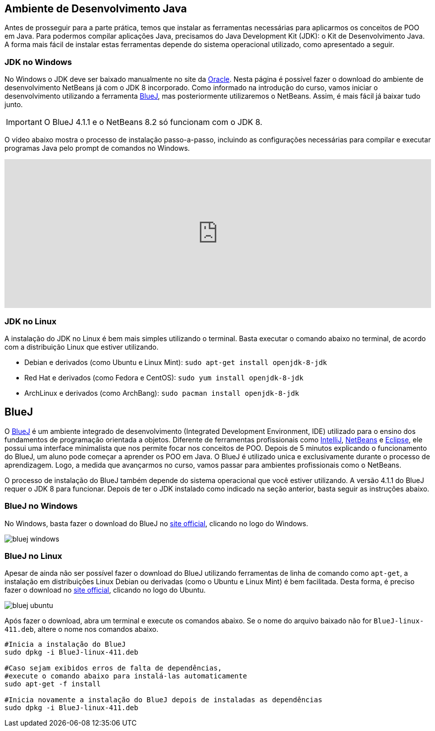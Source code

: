 :imagesdir: images

== Ambiente de Desenvolvimento Java

Antes de prosseguir para a parte prática, temos que instalar as ferramentas necessárias para aplicarmos os conceitos de POO em Java.
Para podermos compilar aplicações Java, precisamos do Java Development Kit (JDK): o Kit de Desenvolvimento Java.
A forma mais fácil de instalar estas ferramentas depende do sistema operacional utilizado, como apresentado a seguir.

=== JDK no Windows

No Windows o JDK deve ser baixado manualmente no site da http://oracle.com/technetwork/java/javase/downloads/[Oracle].
Nesta página é possível fazer o download do ambiente de desenvolvimento NetBeans já com o JDK 8 incorporado.
Como informado na introdução do curso, vamos iniciar o desenvolvimento utilizando a ferramenta https://www.bluej.org[BlueJ],
mas posteriormente utilizaremos o NetBeans. Assim, é mais fácil já baixar tudo junto.

IMPORTANT: O BlueJ 4.1.1 e o NetBeans 8.2 só funcionam com o JDK 8.

O vídeo abaixo mostra o processo de instalação passo-a-passo, incluindo as configurações necessárias para 
compilar e executar programas Java pelo prompt de comandos no Windows. 

video::CdzJcXYQxt8[youtube, width="100%", height="300vh"]

=== JDK no Linux

A instalação do JDK no Linux é bem mais simples utilizando o terminal. Basta executar o comando abaixo no terminal, de acordo com a distribuição Linux que estiver utilizando.

- Debian e derivados (como Ubuntu e Linux Mint): `sudo apt-get install openjdk-8-jdk`
- Red Hat e derivados (como Fedora e CentOS): `sudo yum install openjdk-8-jdk`
- ArchLinux e derivados (como ArchBang): `sudo pacman install openjdk-8-jdk`

== BlueJ

O https://www.bluej.org[BlueJ] é um ambiente integrado de desenvolvimento (Integrated Development Environment, IDE) utilizado para o ensino dos fundamentos de programação orientada a objetos. Diferente de ferramentas profissionais como https://www.jetbrains.com/idea[IntelliJ], http://netbeans.org[NetBeans] e http://eclipse.org[Eclipse], ele possui uma interface minimalista que nos permite focar nos conceitos de POO. Depois de 5 minutos explicando o funcionamento do BlueJ, um aluno pode começar a aprender os POO em Java. O BlueJ é utilizado unica e exclusivamente durante o processo de aprendizagem. Logo, a medida que avançarmos no curso, vamos passar para ambientes profissionais como o NetBeans.

O processo de instalação do BlueJ também depende do sistema operacional que você estiver utilizando. A versão 4.1.1 do BlueJ requer o JDK 8 para funcionar.
Depois de ter o JDK instalado como indicado na seção anterior, basta seguir as instruções abaixo.

=== BlueJ no Windows
No Windows, basta fazer o download do BlueJ no https://www.bluej.org[site official], clicando no logo do Windows. 

image::bluej-windows.png[]

=== BlueJ no Linux 
Apesar de ainda não ser possível fazer o download do BlueJ utilizando ferramentas de linha de comando como `apt-get`,
a instalação em distribuições Linux Debian ou derivadas (como o Ubuntu e Linux Mint) é bem facilitada.
Desta forma, é preciso fazer o download no https://www.bluej.org[site official], clicando no logo do Ubuntu. 

image::bluej-ubuntu.png[]

Após fazer o download, abra um terminal e execute os comandos abaixo. Se o nome do arquivo baixado não for `BlueJ-linux-411.deb`, altere o nome nos comandos abaixo.


[source,bash]
----
#Inicia a instalação do BlueJ
sudo dpkg -i BlueJ-linux-411.deb

#Caso sejam exibidos erros de falta de dependências, 
#execute o comando abaixo para instalá-las automaticamente
sudo apt-get -f install

#Inicia novamente a instalação do BlueJ depois de instaladas as dependências
sudo dpkg -i BlueJ-linux-411.deb
----